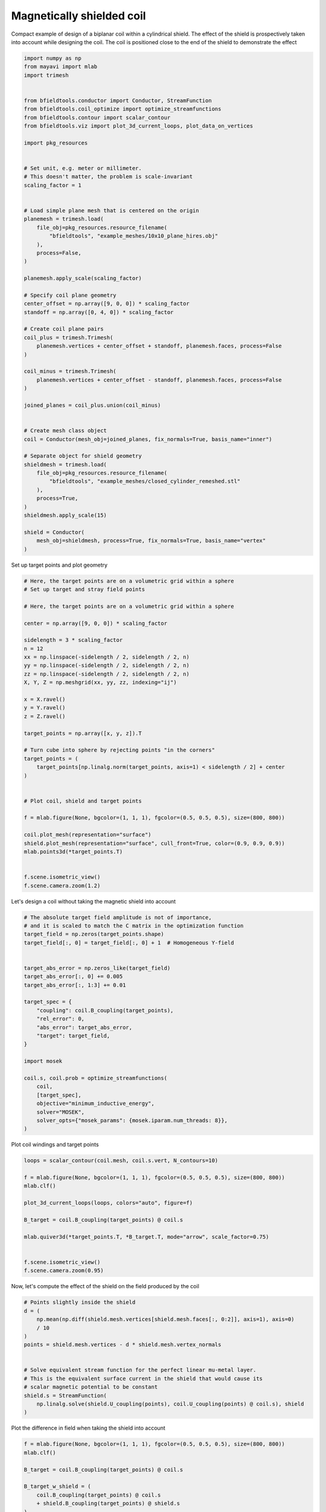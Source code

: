.. only:: html

    .. note::
        :class: sphx-glr-download-link-note

        Click :ref:`here <sphx_glr_download_auto_examples_coil_design_magnetically_shielded_biplanar_coil_design.py>`     to download the full example code
    .. rst-class:: sphx-glr-example-title

    .. _sphx_glr_auto_examples_coil_design_magnetically_shielded_biplanar_coil_design.py:


Magnetically shielded  coil
===========================
Compact example of design of a biplanar coil within a cylindrical shield.
The effect of the shield is prospectively taken into account while designing the coil.
The coil is positioned close to the end of the shield to demonstrate the effect


.. code-block:: default



    import numpy as np
    from mayavi import mlab
    import trimesh


    from bfieldtools.conductor import Conductor, StreamFunction
    from bfieldtools.coil_optimize import optimize_streamfunctions
    from bfieldtools.contour import scalar_contour
    from bfieldtools.viz import plot_3d_current_loops, plot_data_on_vertices

    import pkg_resources


    # Set unit, e.g. meter or millimeter.
    # This doesn't matter, the problem is scale-invariant
    scaling_factor = 1


    # Load simple plane mesh that is centered on the origin
    planemesh = trimesh.load(
        file_obj=pkg_resources.resource_filename(
            "bfieldtools", "example_meshes/10x10_plane_hires.obj"
        ),
        process=False,
    )

    planemesh.apply_scale(scaling_factor)

    # Specify coil plane geometry
    center_offset = np.array([9, 0, 0]) * scaling_factor
    standoff = np.array([0, 4, 0]) * scaling_factor

    # Create coil plane pairs
    coil_plus = trimesh.Trimesh(
        planemesh.vertices + center_offset + standoff, planemesh.faces, process=False
    )

    coil_minus = trimesh.Trimesh(
        planemesh.vertices + center_offset - standoff, planemesh.faces, process=False
    )

    joined_planes = coil_plus.union(coil_minus)


    # Create mesh class object
    coil = Conductor(mesh_obj=joined_planes, fix_normals=True, basis_name="inner")

    # Separate object for shield geometry
    shieldmesh = trimesh.load(
        file_obj=pkg_resources.resource_filename(
            "bfieldtools", "example_meshes/closed_cylinder_remeshed.stl"
        ),
        process=True,
    )
    shieldmesh.apply_scale(15)

    shield = Conductor(
        mesh_obj=shieldmesh, process=True, fix_normals=True, basis_name="vertex"
    )









Set up target  points and plot geometry


.. code-block:: default


    # Here, the target points are on a volumetric grid within a sphere
    # Set up target and stray field points

    # Here, the target points are on a volumetric grid within a sphere

    center = np.array([9, 0, 0]) * scaling_factor

    sidelength = 3 * scaling_factor
    n = 12
    xx = np.linspace(-sidelength / 2, sidelength / 2, n)
    yy = np.linspace(-sidelength / 2, sidelength / 2, n)
    zz = np.linspace(-sidelength / 2, sidelength / 2, n)
    X, Y, Z = np.meshgrid(xx, yy, zz, indexing="ij")

    x = X.ravel()
    y = Y.ravel()
    z = Z.ravel()

    target_points = np.array([x, y, z]).T

    # Turn cube into sphere by rejecting points "in the corners"
    target_points = (
        target_points[np.linalg.norm(target_points, axis=1) < sidelength / 2] + center
    )


    # Plot coil, shield and target points

    f = mlab.figure(None, bgcolor=(1, 1, 1), fgcolor=(0.5, 0.5, 0.5), size=(800, 800))

    coil.plot_mesh(representation="surface")
    shield.plot_mesh(representation="surface", cull_front=True, color=(0.9, 0.9, 0.9))
    mlab.points3d(*target_points.T)


    f.scene.isometric_view()
    f.scene.camera.zoom(1.2)





.. rst-class:: sphx-glr-horizontal


    *

      .. image:: /auto_examples/coil_design/images/sphx_glr_magnetically_shielded_biplanar_coil_design_001.png
            :class: sphx-glr-multi-img

    *

      .. image:: /auto_examples/coil_design/images/sphx_glr_magnetically_shielded_biplanar_coil_design_002.png
            :class: sphx-glr-multi-img

    *

      .. image:: /auto_examples/coil_design/images/sphx_glr_magnetically_shielded_biplanar_coil_design_003.png
            :class: sphx-glr-multi-img





Let's design a coil without taking the magnetic shield into account


.. code-block:: default


    # The absolute target field amplitude is not of importance,
    # and it is scaled to match the C matrix in the optimization function
    target_field = np.zeros(target_points.shape)
    target_field[:, 0] = target_field[:, 0] + 1  # Homogeneous Y-field


    target_abs_error = np.zeros_like(target_field)
    target_abs_error[:, 0] += 0.005
    target_abs_error[:, 1:3] += 0.01

    target_spec = {
        "coupling": coil.B_coupling(target_points),
        "rel_error": 0,
        "abs_error": target_abs_error,
        "target": target_field,
    }

    import mosek

    coil.s, coil.prob = optimize_streamfunctions(
        coil,
        [target_spec],
        objective="minimum_inductive_energy",
        solver="MOSEK",
        solver_opts={"mosek_params": {mosek.iparam.num_threads: 8}},
    )






.. rst-class:: sphx-glr-script-out

 Out:

 .. code-block:: none

    Computing magnetic field coupling matrix, 3184 vertices by 672 target points... took 1.10 seconds.
    Computing the inductance matrix...
    Computing self-inductance matrix using rough quadrature (degree=2).              For higher accuracy, set quad_degree to 4 or more.
    Estimating 34964 MiB required for 3184 by 3184 vertices...
    Computing inductance matrix in 80 chunks (10215 MiB memory free),                  when approx_far=True using more chunks is faster...
    Computing 1/r-potential matrix
    Inductance matrix computation took 34.91 seconds.
    Pre-existing problem not passed, creating...
    Passing parameters to problem...
    Passing problem to solver...


    Problem
      Name                   :                 
      Objective sense        : min             
      Type                   : CONIC (conic optimization problem)
      Constraints            : 6930            
      Cones                  : 1               
      Scalar variables       : 5795            
      Matrix variables       : 0               
      Integer variables      : 0               

    Optimizer started.
    Problem
      Name                   :                 
      Objective sense        : min             
      Type                   : CONIC (conic optimization problem)
      Constraints            : 6930            
      Cones                  : 1               
      Scalar variables       : 5795            
      Matrix variables       : 0               
      Integer variables      : 0               

    Optimizer  - threads                : 8               
    Optimizer  - solved problem         : the dual        
    Optimizer  - Constraints            : 2897
    Optimizer  - Cones                  : 1
    Optimizer  - Scalar variables       : 6930              conic                  : 2898            
    Optimizer  - Semi-definite variables: 0                 scalarized             : 0               
    Factor     - setup time             : 1.36              dense det. time        : 0.00            
    Factor     - ML order time          : 0.22              GP order time          : 0.00            
    Factor     - nonzeros before factor : 4.20e+06          after factor           : 4.20e+06        
    Factor     - dense dim.             : 0                 flops                  : 4.93e+10        
    ITE PFEAS    DFEAS    GFEAS    PRSTATUS   POBJ              DOBJ              MU       TIME  
    0   1.3e+02  1.0e+00  2.0e+00  0.00e+00   0.000000000e+00   -1.000000000e+00  1.0e+00  116.77
    1   6.2e+01  4.9e-01  8.3e-01  -1.88e-01  1.239064823e+02   1.233651484e+02   4.9e-01  118.44
    2   2.8e+01  2.2e-01  2.7e-01  -7.59e-02  4.723781146e+02   4.720870056e+02   2.2e-01  120.08
    3   6.6e+00  5.1e-02  3.4e-02  1.16e+00   7.663125840e+02   7.662699095e+02   5.1e-02  121.91
    4   1.2e+00  9.7e-03  2.7e-03  1.00e+00   8.628630426e+02   8.628536154e+02   9.7e-03  123.72
    5   1.7e-01  1.3e-03  1.4e-04  9.78e-01   8.845597680e+02   8.845587275e+02   1.3e-03  125.44
    6   2.1e-02  1.6e-04  6.3e-06  1.00e+00   8.878602519e+02   8.878601291e+02   1.6e-04  127.23
    7   2.6e-03  2.1e-05  2.9e-07  1.00e+00   8.883331804e+02   8.883331645e+02   2.1e-05  128.88
    8   3.7e-04  2.9e-06  1.5e-08  1.00e+00   8.883916737e+02   8.883916715e+02   2.9e-06  130.50
    9   2.1e-06  7.0e-08  2.6e-11  1.00e+00   8.884011257e+02   8.884011247e+02   8.9e-10  132.34
    10  3.4e-06  5.2e-08  9.3e-12  1.00e+00   8.884011263e+02   8.884011259e+02   6.7e-10  134.44
    11  1.6e-05  3.9e-08  2.1e-11  1.00e+00   8.884011267e+02   8.884011277e+02   5.0e-10  136.41
    12  2.3e-05  2.0e-08  9.5e-12  1.00e+00   8.884011274e+02   8.884011267e+02   2.5e-10  138.27
    13  2.7e-06  9.9e-09  1.6e-12  1.00e+00   8.884011277e+02   8.884011276e+02   1.3e-10  140.16
    Optimizer terminated. Time: 140.86  


    Interior-point solution summary
      Problem status  : PRIMAL_AND_DUAL_FEASIBLE
      Solution status : OPTIMAL
      Primal.  obj: 8.8840112772e+02    nrm: 2e+03    Viol.  con: 2e-10    var: 0e+00    cones: 0e+00  
      Dual.    obj: 8.8840112756e+02    nrm: 6e+03    Viol.  con: 4e-09    var: 4e-09    cones: 0e+00  




Plot coil windings and target points


.. code-block:: default


    loops = scalar_contour(coil.mesh, coil.s.vert, N_contours=10)

    f = mlab.figure(None, bgcolor=(1, 1, 1), fgcolor=(0.5, 0.5, 0.5), size=(800, 800))
    mlab.clf()

    plot_3d_current_loops(loops, colors="auto", figure=f)

    B_target = coil.B_coupling(target_points) @ coil.s

    mlab.quiver3d(*target_points.T, *B_target.T, mode="arrow", scale_factor=0.75)


    f.scene.isometric_view()
    f.scene.camera.zoom(0.95)




.. image:: /auto_examples/coil_design/images/sphx_glr_magnetically_shielded_biplanar_coil_design_004.png
    :class: sphx-glr-single-img





Now, let's compute the effect of the shield on the field produced by the coil


.. code-block:: default


    # Points slightly inside the shield
    d = (
        np.mean(np.diff(shield.mesh.vertices[shield.mesh.faces[:, 0:2]], axis=1), axis=0)
        / 10
    )
    points = shield.mesh.vertices - d * shield.mesh.vertex_normals


    # Solve equivalent stream function for the perfect linear mu-metal layer.
    # This is the equivalent surface current in the shield that would cause its
    # scalar magnetic potential to be constant
    shield.s = StreamFunction(
        np.linalg.solve(shield.U_coupling(points), coil.U_coupling(points) @ coil.s), shield
    )





.. rst-class:: sphx-glr-script-out

 Out:

 .. code-block:: none

    Computing scalar potential coupling matrix, 2773 vertices by 2773 target points... took 16.18 seconds.
    Computing scalar potential coupling matrix, 3184 vertices by 2773 target points... took 17.65 seconds.




Plot the difference in field when taking the shield into account


.. code-block:: default


    f = mlab.figure(None, bgcolor=(1, 1, 1), fgcolor=(0.5, 0.5, 0.5), size=(800, 800))
    mlab.clf()

    B_target = coil.B_coupling(target_points) @ coil.s

    B_target_w_shield = (
        coil.B_coupling(target_points) @ coil.s
        + shield.B_coupling(target_points) @ shield.s
    )

    B_quiver = mlab.quiver3d(
        *target_points.T,
        *(B_target_w_shield - B_target).T,
        colormap="viridis",
        mode="arrow"
    )
    f.scene.isometric_view()
    mlab.colorbar(B_quiver, title="Difference in magnetic field (a.u.)")




.. image:: /auto_examples/coil_design/images/sphx_glr_magnetically_shielded_biplanar_coil_design_005.png
    :class: sphx-glr-single-img


.. rst-class:: sphx-glr-script-out

 Out:

 .. code-block:: none

    Computing magnetic field coupling matrix, 2773 vertices by 672 target points... took 1.00 seconds.
    This object has no scalar data

    <mayavi.core.lut_manager.LUTManager object at 0x0000025400075570>



Let's redesign the coil taking the shield into account prospectively


.. code-block:: default


    shield.coupling = np.linalg.solve(shield.U_coupling(points), coil.U_coupling(points))

    secondary_C = shield.B_coupling(target_points) @ shield.coupling

    total_C = coil.B_coupling(target_points) + secondary_C

    target_spec_w_shield = {
        "coupling": total_C,
        "rel_error": 0,
        "abs_error": target_abs_error,
        "target": target_field,
    }


    coil.s2, coil.prob2 = optimize_streamfunctions(
        coil,
        [target_spec_w_shield],
        objective="minimum_inductive_energy",
        solver="MOSEK",
        solver_opts={"mosek_params": {mosek.iparam.num_threads: 8}},
    )





.. rst-class:: sphx-glr-script-out

 Out:

 .. code-block:: none

    Pre-existing problem not passed, creating...
    Passing parameters to problem...
    Passing problem to solver...


    Problem
      Name                   :                 
      Objective sense        : min             
      Type                   : CONIC (conic optimization problem)
      Constraints            : 6930            
      Cones                  : 1               
      Scalar variables       : 5795            
      Matrix variables       : 0               
      Integer variables      : 0               

    Optimizer started.
    Problem
      Name                   :                 
      Objective sense        : min             
      Type                   : CONIC (conic optimization problem)
      Constraints            : 6930            
      Cones                  : 1               
      Scalar variables       : 5795            
      Matrix variables       : 0               
      Integer variables      : 0               

    Optimizer  - threads                : 8               
    Optimizer  - solved problem         : the dual        
    Optimizer  - Constraints            : 2897
    Optimizer  - Cones                  : 1
    Optimizer  - Scalar variables       : 6930              conic                  : 2898            
    Optimizer  - Semi-definite variables: 0                 scalarized             : 0               
    Factor     - setup time             : 1.97              dense det. time        : 0.00            
    Factor     - ML order time          : 0.20              GP order time          : 0.00            
    Factor     - nonzeros before factor : 4.20e+06          after factor           : 4.20e+06        
    Factor     - dense dim.             : 0                 flops                  : 4.93e+10        
    ITE PFEAS    DFEAS    GFEAS    PRSTATUS   POBJ              DOBJ              MU       TIME  
    0   1.3e+02  1.0e+00  2.0e+00  0.00e+00   0.000000000e+00   -1.000000000e+00  1.0e+00  119.69
    1   6.6e+01  5.1e-01  9.1e-01  -2.49e-01  1.087421835e+02   1.081912429e+02   5.1e-01  121.20
    2   3.1e+01  2.4e-01  3.4e-01  -1.78e-01  4.325985410e+02   4.322962013e+02   2.4e-01  122.77
    3   2.2e+01  1.7e-01  2.1e-01  1.11e+00   5.959499752e+02   5.957514509e+02   1.7e-01  124.23
    4   8.3e+00  6.4e-02  5.0e-02  9.21e-01   8.676831377e+02   8.676204057e+02   6.4e-02  125.83
    5   5.6e+00  4.4e-02  3.1e-02  8.92e-01   9.207110946e+02   9.206770730e+02   4.4e-02  127.30
    6   4.7e-01  3.6e-03  7.3e-04  9.08e-01   1.088074461e+03   1.088071233e+03   3.6e-03  128.94
    7   8.3e-02  6.4e-04  6.1e-05  9.87e-01   1.102621134e+03   1.102620975e+03   6.4e-04  130.51
    8   1.1e-02  8.4e-05  2.8e-06  9.98e-01   1.105888870e+03   1.105888844e+03   8.4e-05  132.01
    9   7.6e-04  5.9e-06  5.3e-08  1.00e+00   1.106401423e+03   1.106401422e+03   5.9e-06  133.50
    10  1.0e-04  7.9e-07  4.5e-09  1.00e+00   1.106435258e+03   1.106435255e+03   7.9e-07  134.98
    11  6.6e-05  5.2e-07  3.7e-10  1.00e+00   1.106437065e+03   1.106437068e+03   5.2e-07  136.42
    12  1.9e-05  1.5e-07  3.2e-10  1.00e+00   1.106439487e+03   1.106439487e+03   1.5e-07  137.84
    13  1.4e-05  1.1e-07  1.5e-11  1.00e+00   1.106439752e+03   1.106439752e+03   1.1e-07  139.66
    14  8.8e-06  6.8e-08  2.5e-11  1.00e+00   1.106440020e+03   1.106440020e+03   6.8e-08  141.44
    15  1.0e-05  1.3e-08  1.2e-11  1.00e+00   1.106440388e+03   1.106440388e+03   1.3e-08  143.19
    16  2.9e-06  9.9e-09  3.7e-11  1.00e+00   1.106440406e+03   1.106440407e+03   9.9e-09  144.94
    17  4.5e-06  5.3e-09  2.2e-11  1.00e+00   1.106440437e+03   1.106440436e+03   5.3e-09  146.66
    Optimizer terminated. Time: 147.33  


    Interior-point solution summary
      Problem status  : PRIMAL_AND_DUAL_FEASIBLE
      Solution status : OPTIMAL
      Primal.  obj: 1.1064404365e+03    nrm: 2e+03    Viol.  con: 1e-08    var: 0e+00    cones: 0e+00  
      Dual.    obj: 1.1064404362e+03    nrm: 1e+04    Viol.  con: 1e-07    var: 6e-10    cones: 0e+00  




Plot the newly designed coil windings and field at the target points


.. code-block:: default


    loops = scalar_contour(coil.mesh, coil.s2.vert, N_contours=10)

    f = mlab.figure(None, bgcolor=(1, 1, 1), fgcolor=(0.5, 0.5, 0.5), size=(800, 800))
    mlab.clf()

    plot_3d_current_loops(loops, colors="auto", figure=f)

    B_target2 = total_C @ coil.s2
    mlab.quiver3d(*target_points.T, *B_target2.T, mode="arrow", scale_factor=0.75)


    f.scene.isometric_view()
    f.scene.camera.zoom(0.95)





.. image:: /auto_examples/coil_design/images/sphx_glr_magnetically_shielded_biplanar_coil_design_006.png
    :class: sphx-glr-single-img





Plot difference in field


.. code-block:: default



    import seaborn as sns
    import matplotlib.pyplot as plt


    fig, axes = plt.subplots(1, 3, figsize=(12, 3))

    axnames = ["X", "Y", "Z"]

    # fig.suptitle('Component-wise effect of magnetic shield on target field amplitude distribution')
    for ax_idx, ax in enumerate(axes):

        sns.kdeplot(
            B_target[:, ax_idx],
            label="Coil without shield",
            ax=ax,
            shade=True,
            legend=False,
        )
        sns.kdeplot(
            B_target_w_shield[:, ax_idx],
            label="Coil with shield",
            ax=ax,
            shade=True,
            legend=False,
        )
        sns.kdeplot(
            B_target2[:, ax_idx],
            label="Coil designed with shield",
            ax=ax,
            shade=True,
            legend=False,
        )
        #    ax.set_title(axnames[ax_idx])
        ax.get_yaxis().set_visible(False)

        ax.spines["top"].set_visible(False)
        ax.spines["right"].set_visible(False)
        ax.spines["left"].set_visible(False)

        ax.set_xlabel("Magnetic field on %s-axis" % axnames[ax_idx])

        if ax_idx == 0:
            ax.legend()

    fig.tight_layout(rect=[0, 0.03, 1, 0.95])



.. image:: /auto_examples/coil_design/images/sphx_glr_magnetically_shielded_biplanar_coil_design_007.png
    :class: sphx-glr-single-img






.. rst-class:: sphx-glr-timing

   **Total running time of the script:** ( 7 minutes  52.421 seconds)


.. _sphx_glr_download_auto_examples_coil_design_magnetically_shielded_biplanar_coil_design.py:


.. only :: html

 .. container:: sphx-glr-footer
    :class: sphx-glr-footer-example



  .. container:: sphx-glr-download sphx-glr-download-python

     :download:`Download Python source code: magnetically_shielded_biplanar_coil_design.py <magnetically_shielded_biplanar_coil_design.py>`



  .. container:: sphx-glr-download sphx-glr-download-jupyter

     :download:`Download Jupyter notebook: magnetically_shielded_biplanar_coil_design.ipynb <magnetically_shielded_biplanar_coil_design.ipynb>`


.. only:: html

 .. rst-class:: sphx-glr-signature

    `Gallery generated by Sphinx-Gallery <https://sphinx-gallery.github.io>`_
